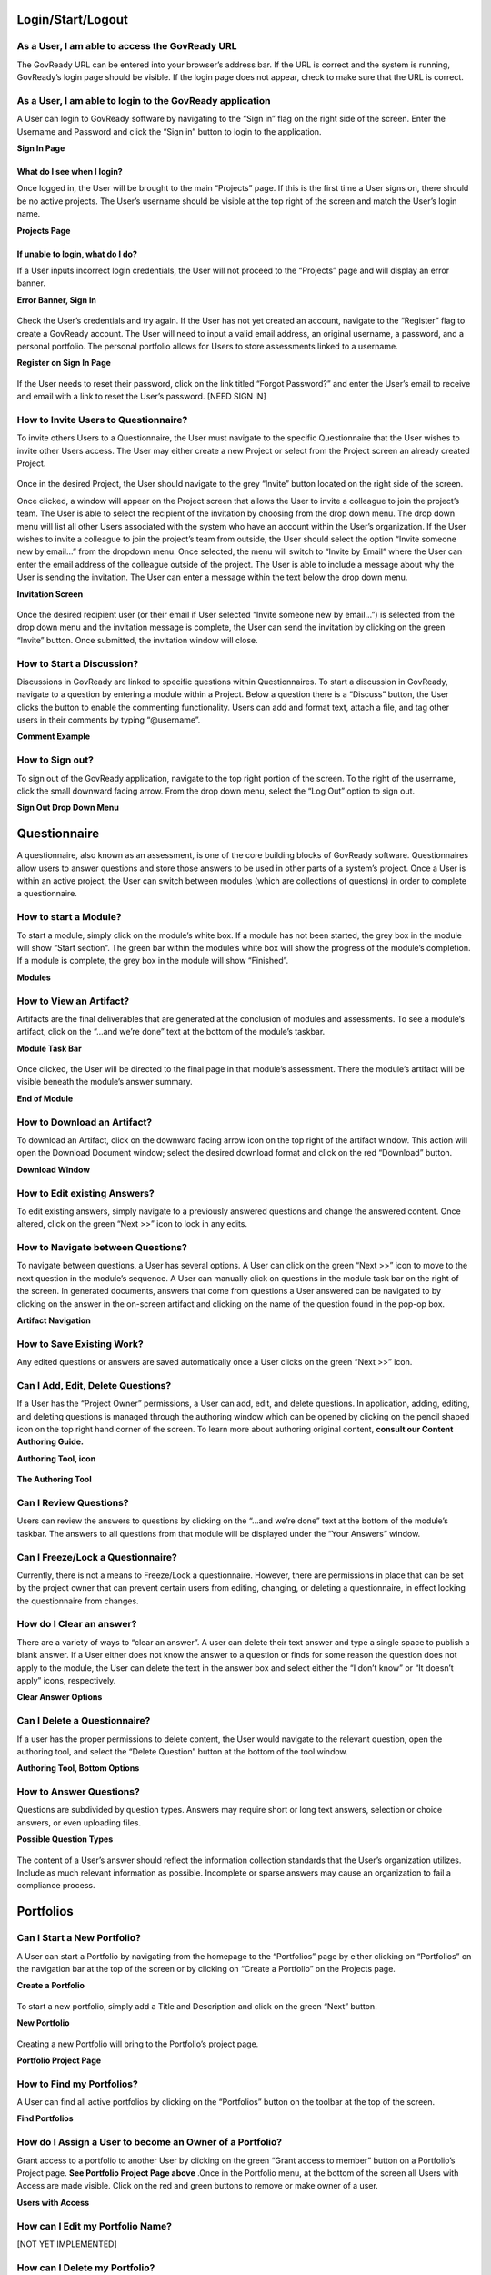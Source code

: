 .. Copyright (C) 2020 GovReady PBC

Login/Start/Logout
==================

As a User, I am able to access the GovReady URL
-----------------------------------------------

The GovReady URL can be entered into your browser’s address bar. If the
URL is correct and the system is running, GovReady’s login page should
be visible. If the login page does not appear, check to make sure that
the URL is correct.

As a User, I am able to login to the GovReady application
---------------------------------------------------------

A User can login to GovReady software by navigating to the “Sign in”
flag on the right side of the screen. Enter the Username and Password
and click the “Sign in” button to login to the application.

**Sign In Page**

.. figure:: assets/image7.png
   :alt: Sign In Page

What do I see when I login?
~~~~~~~~~~~~~~~~~~~~~~~~~~~

Once logged in, the User will be brought to the main “Projects” page. If
this is the first time a User signs on, there should be no active
projects. The User’s username should be visible at the top right of the
screen and match the User’s login name.

**Projects Page**

.. figure:: assets/image1.png
   :alt: Projects Page

If unable to login, what do I do?
~~~~~~~~~~~~~~~~~~~~~~~~~~~~~~~~~

If a User inputs incorrect login credentials, the User will not proceed
to the “Projects” page and will display an error banner.

**Error Banner, Sign In**

.. figure:: assets/image18.png
   :alt: Error Banner, Sign In

Check the User’s credentials and try again. If the User has not yet
created an account, navigate to the “Register” flag to create a GovReady
account. The User will need to input a valid email address, an original
username, a password, and a personal portfolio. The personal portfolio
allows for Users to store assessments linked to a username.

**Register on Sign In Page**

.. figure:: assets/image9.png
   :alt: Register on Sign In Page

If the User needs to reset their password, click on the link titled
“Forgot Password?” and enter the User’s email to receive and email with
a link to reset the User’s password. [NEED SIGN IN]

How to Invite Users to Questionnaire?
-------------------------------------

To invite others Users to a Questionnaire, the User must navigate to the
specific Questionnaire that the User wishes to invite other Users
access. The User may either create a new Project or select from the
Project screen an already created Project.

.. figure:: assets/image29.png
     :alt: Once in the desired Project, the User should navigate to the grey “Invite” button located on the right side of the screen.

Once in the desired Project, the User should navigate to the grey
“Invite” button located on the right side of the screen.

Once clicked, a window will appear on the Project screen that allows the
User to invite a colleague to join the project’s team. The User is able
to select the recipient of the invitation by choosing from the drop down
menu. The drop down menu will list all other Users associated with the
system who have an account within the User’s organization. If the User
wishes to invite a colleague to join the project’s team from outside,
the User should select the option “Invite someone new by email...” from
the dropdown menu. Once selected, the menu will switch to “Invite by
Email” where the User can enter the email address of the colleague
outside of the project. The User is able to include a message about why
the User is sending the invitation. The User can enter a message within
the text below the drop down menu.

**Invitation Screen**

.. figure:: assets/image16.png
   :alt: Invitation Screen

Once the desired recipient user (or their email if User selected “Invite
someone new by email...”) is selected from the drop down menu and the
invitation message is complete, the User can send the invitation by
clicking on the green “Invite” button. Once submitted, the invitation
window will close.

How to Start a Discussion?
--------------------------

Discussions in GovReady are linked to specific questions within
Questionnaires. To start a discussion in GovReady, navigate to a
question by entering a module within a Project. Below a question there
is a “Discuss” button, the User clicks the button to enable the
commenting functionality. Users can add and format text, attach a file,
and tag other users in their comments by typing “@username”.

**Comment Example**

.. figure:: assets/image4.png
   :alt: Comment Example

How to Sign out?
----------------

To sign out of the GovReady application, navigate to the top right
portion of the screen. To the right of the username, click the small
downward facing arrow. From the drop down menu, select the “Log Out”
option to sign out.

**Sign Out Drop Down Menu**

.. figure:: assets/image8.png
   :alt: Sign Out Drop Down Menu

Questionnaire
=============

A questionnaire, also known as an assessment, is one of the core
building blocks of GovReady software. Questionnaires allow users to
answer questions and store those answers to be used in other parts of a
system’s project. Once a User is within an active project, the User can
switch between modules (which are collections of questions) in order to
complete a questionnaire.

How to start a Module?
----------------------

To start a module, simply click on the module’s white box. If a module
has not been started, the grey box in the module will show “Start
section”. The green bar within the module’s white box will show the
progress of the module’s completion. If a module is complete, the grey
box in the module will show “Finished”.

**Modules**

.. figure:: assets/image2.png
   :alt: Modules

How to View an Artifact?
------------------------

Artifacts are the final deliverables that are generated at the
conclusion of modules and assessments. To see a module’s artifact, click
on the “...and we’re done” text at the bottom of the module’s taskbar.

**Module Task Bar**

.. figure:: assets/image15.png
   :alt: Module Task Bar

Once clicked, the User will be directed to the final page in that
module’s assessment. There the module’s artifact will be visible beneath
the module’s answer summary.

**End of Module**

.. figure:: assets/image14.png
   :alt: End of Module

How to Download an Artifact?
----------------------------

To download an Artifact, click on the downward facing arrow icon on the
top right of the artifact window. This action will open the Download
Document window; select the desired download format and click on the red
“Download” button.

**Download Window**

.. figure:: assets/image11.png
   :alt: Download Window

How to Edit existing Answers?
-----------------------------

To edit existing answers, simply navigate to a previously answered
questions and change the answered content. Once altered, click on the
green “Next >>” icon to lock in any edits.

How to Navigate between Questions?
----------------------------------

To navigate between questions, a User has several options. A User can
click on the green
“Next >>” icon to move to the next question in the module’s sequence. A
User can manually click on questions in the module task bar on the right
of the screen. In generated documents, answers that come from questions
a User answered can be navigated to by clicking on the answer in the
on-screen artifact and clicking on the name of the question found in the
pop-op box.

**Artifact Navigation**

.. figure:: assets/image3.png
   :alt: Artifact Navigation

How to Save Existing Work?
--------------------------

Any edited questions or answers are saved automatically once a User
clicks on the green
“Next >>” icon.

Can I Add, Edit, Delete Questions?
----------------------------------

If a User has the “Project Owner” permissions, a User can add, edit, and
delete questions. In application, adding, editing, and deleting
questions is managed through the authoring window which can be opened by
clicking on the pencil shaped icon on the top right hand corner of the
screen. To learn more about authoring original content, **consult our
Content Authoring Guide.**

**Authoring Tool, icon**

.. figure:: assets/image30.png
   :alt: Authoring Tool, icon

**The Authoring Tool**

.. figure:: assets/image10.png
   :alt: The Authoring Tool

Can I Review Questions?
-----------------------

Users can review the answers to questions by clicking on the “...and
we’re done” text at the bottom of the module’s taskbar. The answers to
all questions from that module will be displayed under the “Your
Answers” window.

Can I Freeze/Lock a Questionnaire?
----------------------------------

Currently, there is not a means to Freeze/Lock a questionnaire. However,
there are permissions in place that can be set by the project owner that
can prevent certain users from editing, changing, or deleting a
questionnaire, in effect locking the questionnaire from changes.

How do I Clear an answer?
-------------------------

There are a variety of ways to “clear an answer”. A user can delete
their text answer and type a single space to publish a blank answer. If
a User either does not know the answer to a question or finds for some
reason the question does not apply to the module, the User can delete
the text in the answer box and select either the “I don’t know” or “It
doesn’t apply” icons, respectively.

**Clear Answer Options**

.. figure:: assets/image28.png
   :alt: Clear Answer Options

Can I Delete a Questionnaire?
-----------------------------

If a user has the proper permissions to delete content, the User would
navigate to the relevant question, open the authoring tool, and select
the “Delete Question” button at the bottom of the tool window.

**Authoring Tool, Bottom Options**

.. figure:: assets/image13.png
   :alt: Authoring Tool, Bottom Options

How to Answer Questions?
------------------------

Questions are subdivided by question types. Answers may require short or
long text answers, selection or choice answers, or even uploading files.

**Possible Question Types**

.. figure:: assets/image22.png
   :alt: Possible Question Types

The content of a User’s answer should reflect the information collection
standards that the User’s organization utilizes. Include as much
relevant information as possible. Incomplete or sparse answers may cause
an organization to fail a compliance process.

Portfolios
==========

Can I Start a New Portfolio?
----------------------------

A User can start a Portfolio by navigating from the homepage to the
“Portfolios” page by either clicking on “Portfolios” on the navigation
bar at the top of the screen or by clicking on “Create a Portfolio” on
the Projects page.

**Create a Portfolio**

.. figure:: assets/image20.png
   :alt: Create a Portfolio

To start a new portfolio, simply add a Title and Description and click
on the green “Next” button.

**New Portfolio**

.. figure:: assets/image21.png
   :alt: New Portfolio

Creating a new Portfolio will bring to the Portfolio’s project page.

**Portfolio Project Page**

.. figure:: assets/image23.png
   :alt: Portfolio Project Page

How to Find my Portfolios?
--------------------------

A User can find all active portfolios by clicking on the “Portfolios”
button on the toolbar at the top of the screen.

**Find Portfolios**

.. figure:: assets/image25.png
   :alt: Find Portfolios

How do I Assign a User to become an Owner of a Portfolio?
---------------------------------------------------------

Grant access to a portfolio to another User by clicking on the green
“Grant access to member” button on a Portfolio’s Project page. **See
Portfolio Project Page above** .Once in the Portfolio menu, at the bottom
of the screen all Users with Access are made visible. Click on the red
and green buttons to remove or make owner of a user.

**Users with Access**

.. figure:: assets/image27.png
   :alt: Users with Access

How can I Edit my Portfolio Name?
---------------------------------

[NOT YET IMPLEMENTED]

How can I Delete my Portfolio?
------------------------------

[NOT YET IMPLEMENTED]

How do I Grant/Remove access for another User to a Portfolio?
-------------------------------------------------------------

[NOT YET IMPLEMENTED]

Project
=======

How to Find my Project?
-----------------------

A User can find projects by clicking on the “Projects” link on the tool
bar at the top of the screen.

**Find Project**

.. figure:: assets/image5.png
   :alt: Find Project

Can I Start a new Project?
--------------------------

Once in the Projects page, a User can start a project by clicking on the
green “Start a Project” button.

**Start a Project**

.. figure:: assets/image26.png
   :alt: Start a Project

How do I Leave a Project?
-------------------------

A User can leave a project whenever they desire by clicking on the
“Projects” link on the toolbar or anywhere that would navigate the user
elsewhere. The project’s progress will be saved automatically.

How do I Delete a Project?
--------------------------

A User can delete a Project by navigating to the Project clicking on the
“Settings” option on the toolbar at the right side of the screen. The
Project Settings window will appear. At the bottom of the Project
Settings window is a “Delete Project” button. This button will delete
the selected Project.

.. figure:: assets/image19.png
   :alt: Delete a Project

Can I Rename Projects’ Names?
-----------------------------

A User can rename a Project by navigating to the Project clicking on the
“Settings” option on the toolbar at the right side of the screen. The
Project Settings window will appear. At the top of the Project Settings
window is an “Edit” button to the right of the Project’s name. This
button will allow the user to rename the Project.

Email/Notifications
===================

Email functionality
-------------------

Before Users can take advantage of email functionality, the system admin
will need to set up and configure the email system to GovReady software.
Users will receive emails when they are invited to a project or
portfolio and when they are tagged in a discussion thread.

Application Settings
====================

Can I Update my Profile?
------------------------

Users can update their profile by clicking on the Username on the top
right of the screen and clicking on Account Settings.

**Account Settings**

.. figure:: assets/image24.png
   :alt: Account Settings

Once on the account settings page, Users can navigate through a module
where the User’s account name, role, title, picture, and favored chat
application can be edited/changed.

**Account Setting Module**

.. figure:: assets/image17.png
   :alt: Account Setting Module

Using the API
=============

Using the API: e.g., API Keys
-----------------------------

Users can see the system’s API and API keys associated with their
profile by clicking on the Username on the top right of the screen and
clicking on “Your API Keys”.

**Your API Keys**

.. figure:: assets/image12.png
   :alt: Your API Keys
